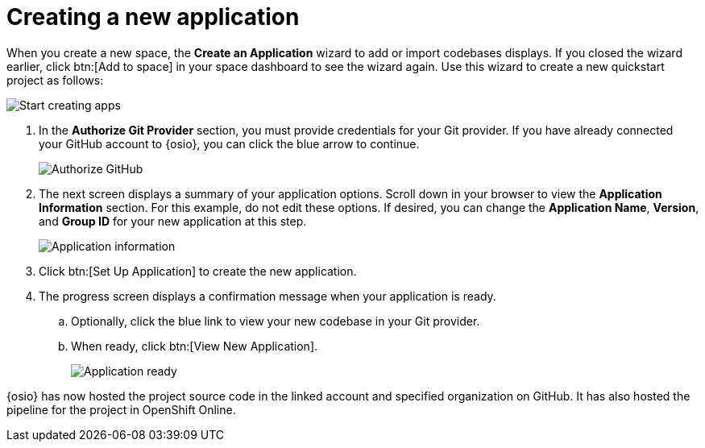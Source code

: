 [id="creating_new_project-{context}{secondary}"]
= Creating a new application

// for spring-boot
ifeval::["{context}" == "spring-boot"]
This section describes the creation of a Spring Boot quickstart application using the {osio} provided codebases. See the <<hello_world_developers,Hello World project>> for an example of a Vert.X application.
endif::[]

When you create a new space, the *Create an Application* wizard to add or import codebases displays. If you closed the wizard earlier, click btn:[Add to space] in your space dashboard to see the wizard again. Use this wizard to create a new quickstart project as follows:

image::start_creating_apps.png[Start creating apps]

//<move note> Does not make any sense here, needs to move to workspaces section. NOTE: Each quickstart has different requirements to run. We suggest reading the project's README file for details about requirements.

// for hello-world
ifeval::["{context}" == "hello-world"]
. In the *Name your application* field, type `helloworldvertx`.

. Select the *Create a new codebase* radio button and click btn:[Continue].

. Select the mission and runtime for your new project:

.. In the *Choose a mission* section, select the *REST API Level 0* option.

.. In the *Choose a runtime* section, select *Eclipse Vert.x*.

.. Click the blue downward arrow button to continue.
+
image::choose_mission_runtime.png[Choose mission and runtime]
+
. In the *Select Pipeline* section, select the first option, then click the blue arrow to continue to the next step.
+
image::select_pipeline.png[Select a pipeline]
+
endif::[]

// for user-guide
ifeval::["{context}" == "user-guide"]
. In the *Name your application* field, type a unique name for your new project. Ensure that the application name adheres to the listed *Naming Requirements*.

. Select the *Create a new codebase* radio button and click btn:[Continue].

. Select the mission and runtime for your new project:

.. In the *Choose a mission* section, select the the appropriate option.
.. In the *Choose a runtime* section, select the appropriate runtime. The gray arrow at the bottom of the screen now turns blue.
.. Click the blue downward arrow button to continue.
+
image::choose_mission_runtime.png[Choose mission and runtime]
+
. In the *Select Pipeline* section, select the appropriate option, then click the blue arrow to continue to the next step. We recommend selecting the first option for most use cases because it provides stages to test your changes for each pipeline build. For more information see <<working_with_pipelines>>.
+
image::select_pipeline.png[Select a pipeline]

endif::[]


. In the *Authorize Git Provider* section, you must provide credentials for your Git provider. If you have already connected your GitHub account to {osio}, you can click the blue arrow to continue.
+
image::authorize_git_provider.png[Authorize GitHub]
+
. The next screen displays a summary of your application options. Scroll down in your browser to view the *Application Information* section. For this example, do not edit these options. If desired, you can change the *Application Name*, *Version*, and *Group ID* for your new application at this step.
+
image::app_information.png[Application information]
+
. Click btn:[Set Up Application] to create the new application.

. The progress screen displays a confirmation message when your application is ready.

.. Optionally, click the blue link to view your new codebase in your Git provider.
.. When ready, click btn:[View New Application].
+
image::application_ready.png[Application ready]

// for hello-world
ifeval::["{context}" == "hello-world"]
Your new Vert.X application is now created in your space and your space dashboard displays your new application:

image::space_dash_after_hello-world.png[Space dashboard view after creating Hello World]
endif::[]


// for user-guide
ifeval::["{context}" == "user-guide"]
Your new project is now created in your space and your space dashboard now displays your new codebase.
endif::[]

// for spring-boot
ifeval::["{context}" == "spring-boot"]
. In the *Create an application* step:

.. In the *Name your application* field, type *myspringboot*.

.. Select the *Create a new codebase* radio button and click btn:[Continue].
+
image::{context}_name_app.png[Create a Spring Boot app]
+
. Select the mission and runtime for your new project:

.. In the *Choose a mission* section, select the *Externalized Configuration* option.

.. In the *Choose a runtime* section, select *Spring Boot*.

.. Click the blue downward arrow button to continue.
+
image::{context}_choose_mission_runtime.png[Choose mission and runtime]
+
. In the *Select Pipeline* section, select the first option, then click the blue arrow to continue to the next step.
+
image::select_pipeline.png[Select a pipeline]
+
. In the *Authorize Git Provider* section, you must provide credentials for your Git provider. If you have already connected your GitHub account to {osio}, you can click the blue arrow to continue.
+
image::{context}_authorize_github_screen.png[Authorize GitHub]
+
. The next screen displays a summary of your application options. Scroll down in your browser to view the *Application Information* section. For this example, do not edit these options. If desired, you can change the project name, version, Group ID, which space it is in, and the target environment for your new application at this step.
+
image::{context}_app_information.png[Application information]
+
. Click btn:[Set Up Application] to finalize your choices and create the new application.

. The progress screen displays a confirmation message when your application is ready.
.. Optionally, click the blue link to view your new codebase in your Git provider.
.. When ready, click btn:[View New Application].
+
image::{context}_application_ready.png[Application ready]

Your new Spring Boot project is now created in your space.
endif::[]
// end conditionals

{osio} has now hosted the project source code in the linked account and specified organization on GitHub. It has also hosted the pipeline for the project in OpenShift Online.
